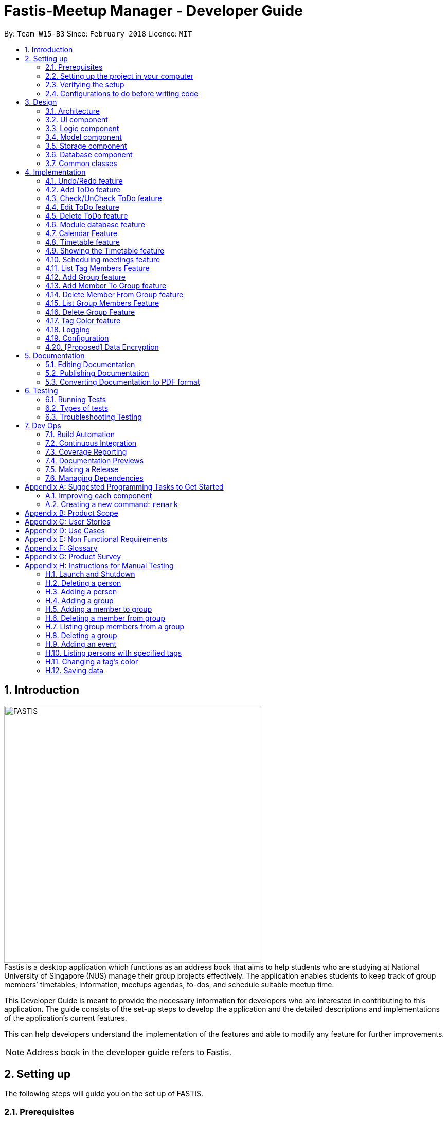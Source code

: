 = Fastis-Meetup Manager - Developer Guide
:toc:
:toc-title:
:toc-placement: preamble
:sectnums:
:imagesDir: images
:stylesDir: stylesheets
:xrefstyle: full
ifdef::env-github[]
:tip-caption: :bulb:
:note-caption: :information_source:
endif::[]
:repoURL: https://github.com/CS2103JAN2018-W15-B3/main

By: `Team W15-B3`      Since: `February 2018`      Licence: `MIT`

== Introduction
image:FASTIS.png[width="500"] +
Fastis is a desktop application which functions as an address book that aims to help students who are studying at National University of Singapore (NUS) manage their group projects effectively. The application enables students to keep track of group members’ timetables, information, meetups agendas, to-dos, and schedule suitable meetup time.

This Developer Guide is meant to provide the necessary information for developers who are interested in contributing to this application. The guide consists of the set-up steps to develop the application and the detailed descriptions and implementations of the application’s current features.

This can help developers understand the implementation of the features and able to modify any feature for further improvements.

[NOTE]
Address book in the developer guide refers to Fastis.

== Setting up
The following steps will guide you on the set up of FASTIS.

=== Prerequisites

The following programs have to be installed on the computer system.

. *JDK `1.8.0_60`* or later
+
[NOTE]
Having any Java 8 version is not enough. +
This app will not work with earlier versions of Java 8.
+

. *IntelliJ* IDE
+
[NOTE]
IntelliJ by default has Gradle and JavaFx plugins installed. +
Do not disable them. If you have disabled them, go to `File` > `Settings` > `Plugins` to re-enable them.


=== Setting up the project in your computer

. Fork this repo, and clone the fork to your computer
. Open IntelliJ (if you are not in the welcome screen, click `File` > `Close Project` to close the existing project dialog first)
. Set up the correct JDK version for Gradle
.. Click `Configure` > `Project Defaults` > `Project Structure`
.. Click `New...` and find the directory of the JDK
. Click `Import Project`
. Locate the `build.gradle` file and select it. Click `OK`
. Click `Open as Project`
. Click `OK` to accept the default settings
. Open a console and run the command `gradlew processResources` (Mac/Linux: `./gradlew processResources`). It should finish with the `BUILD SUCCESSFUL` message. +
This will generate all resources required by the application and tests.

=== Verifying the setup

. Run the `seedu.address.MainApp` and try a few commands
. <<Testing,Run the tests>> to ensure they all pass.

=== Configurations to do before writing code

==== Configuring the coding style

This project follows https://github.com/oss-generic/process/blob/master/docs/CodingStandards.adoc[oss-generic coding standards]. IntelliJ's default style is mostly compliant with ours but it uses a different import order from ours. To rectify,

. Go to `File` > `Settings...` (Windows/Linux), or `IntelliJ IDEA` > `Preferences...` (macOS)
. Select `Editor` > `Code Style` > `Java`
. Click on the `Imports` tab to set the order

* For `Class count to use import with '\*'` and `Names count to use static import with '*'`: Set to `999` to prevent IntelliJ from contracting the import statements
* For `Import Layout`: The order is `import static all other imports`, `import java.\*`, `import javax.*`, `import org.\*`, `import com.*`, `import all other imports`. Add a `<blank line>` between each `import`

Optionally, you can follow the <<UsingCheckstyle#, UsingCheckstyle.adoc>> document to configure Intellij to check style-compliance as you write code.

==== Updating documentation to match your fork

After forking the repo, links in the documentation will still point to the `CS2103JAN2018-W15-B3/main` repo. If you plan to develop this as a separate product (i.e. instead of contributing to the `CS2103JAN2018-W15-B3/main`) , you should replace the URL in the variable `repoURL` in `DeveloperGuide.adoc` and `UserGuide.adoc` with the URL of your fork.

==== Setting up CI

Set up Travis to perform Continuous Integration (CI) for your fork. See <<UsingTravis#, UsingTravis.adoc>> to learn how to set it up.

After setting up Travis, you can optionally set up coverage reporting for your team fork (see <<UsingCoveralls#, UsingCoveralls.adoc>>).

[NOTE]
Coverage reporting could be useful for a team repository that hosts the final version but it is not that useful for your personal fork.

Optionally, you can set up AppVeyor as a second CI (see <<UsingAppVeyor#, UsingAppVeyor.adoc>>).

[NOTE]
Having both Travis and AppVeyor ensures your App works on both Unix-based platforms and Windows-based platforms (Travis is Unix-based and AppVeyor is Windows-based)

==== Getting started with coding

When you are ready to start coding,

1. Get some sense of the overall design by reading <<Design-Architecture>>.
2. Take a look at <<GetStartedProgramming>>.

== Design

[[Design-Architecture]]
=== Architecture

.Architecture Diagram.
image::Architecture.png[width="600"]

The *_Architecture Diagram_* given above explains the high-level design of the App. Given below is a quick overview of each component.

[TIP]
The `.pptx` files used to create diagrams in this document can be found in the link:{repoURL}/docs/diagrams/[diagrams] folder. To update a diagram, modify the diagram in the pptx file, select the objects of the diagram, and choose `Save as picture`.

`Main` has only one class called link:{repoURL}/src/main/java/seedu/address/MainApp.java[`MainApp`]. It is responsible for,

* Initializing the components in the correct sequence, and connects them up with each other during application launch.
* Shutting down the components and invokes cleanup method where necessary during shut down.

<<Design-Commons,*`Commons`*>> represents a collection of classes used by multiple other components. Two of those classes play important roles at the architecture level.

* `EventsCenter` : This class (written using https://github.com/google/guava/wiki/EventBusExplained[Google's Event Bus library]) is used by components to communicate with other components using events (i.e. a form of _Event Driven_ design)
* `LogsCenter` : This class is used by many classes to write log messages to the App's log file.

<<Design-Database,*`Database`*>> handles the downloading of module information via the https://github.com/nusmodifications/nusmods/tree/master/api/data[NUSmods API], as well as holding and retrieving the information. Because it is only accessed and never changed, the database component resides on its own outside of the `Model` component.

The rest of the App consists of these components:

* <<Design-Ui,*`UI`*>>: The UI of the App.
* <<Design-Logic,*`Logic`*>>: The command executor.
* <<Design-Model,*`Model`*>>: The holder of the data of the App in-memory.
* <<Design-Storage,*`Storage`*>>: The location on the hard disk where date is read from and written to.

Each of the four components

* Defines its _API_ in an `interface` with the same name as the Component.
* Exposes its functionality using a `{Component Name}Manager` class.

For example, the `Logic` component (see the class diagram given below) defines it's API in the `Logic.java` interface and exposes its functionality using the `LogicManager.java` class.

.Class Diagram of the Logic Component.
image::LogicClassDiagram.png[width="800"]

[discrete]
==== Events-Driven nature of the design

The _Sequence Diagram_ below shows how the components interact for the scenario where the user issues the command `delete 1`.

.Component interactions for `delete 1` command (part 1).
image::SDforDeletePerson.png[width="800"]

[NOTE]
Note how the `Model` simply raises a `AddressBookChangedEvent` when the Address Book data are changed, instead of asking the `Storage` to save the updates to the hard disk.

The diagram below shows how the `EventsCenter` reacts to that event, which eventually results in the updates being saved to the hard disk and the status bar of the UI being updated to reflect the 'Last Updated' time.

.Component interactions for `delete 1` command (part 2).
image::SDforDeletePersonEventHandling.png[width="800"]

[NOTE]
Note how the event is propagated through the `EventsCenter` to the `Storage` and `UI` without `Model` having to be coupled to either of them. This is an example of how this Event Driven approach helps us reduce direct coupling between components.

The sections below give more details of each component.

[[Design-Ui]]
=== UI component

.Structure of the UI Component.
image::UiClassDiagramV1.5.png[width="800"]

*API* : link:{repoURL}/src/main/java/seedu/address/ui/Ui.java[`Ui.java`]

The UI consists of a `MainWindow` that is made up of parts: `CommandBox`, `ResultDisplay`, `PersonListPanel`, `ToDoListPanel`, `GroupListPanel`, `Calendar`, `TimeTable`, `StatusBarFooter`. All these, including the `MainWindow` and excluding  `ProgessIndicatorProperty`, inherit from the abstract `UiPart` class. +

The `UI` component uses JavaFx UI framework. The layout of these UI parts are defined in matching `.fxml` files that are in the `src/main/resources/view` folder. For example, the layout of the link:{repoURL}/src/main/java/seedu/address/ui/MainWindow.java[`MainWindow`] is specified in link:{repoURL}/src/main/resources/view/MainWindow.fxml[`MainWindow.fxml`]

The `UI` component,

* Executes user commands using the `Logic` component.
* Binds itself to some data in the `Model` so that the UI can auto-update when data in the `Model` change.
* Responds to events raised from various parts of the App and updates the UI accordingly.

[[Design-Logic]]
=== Logic component

[[fig-LogicClassDiagram]]
.Structure of the Logic Component.
image::LogicClassDiagram.png[width="800"]

.Structure of Commands in the Logic Component. This diagram shows finer details concerning `XYZCommand` and `Command` in <<fig-LogicClassDiagram>>.
image::LogicCommandClassDiagram.png[width="800"]

*API* :
link:{repoURL}/src/main/java/seedu/address/logic/Logic.java[`Logic.java`]

.  The `Logic` uses the `AddressBookParser` class to parse the user command.
.  This results in a `Command` object which is executed by the `LogicManager`.
.  The command execution can affect the `Model` (e.g. adding a person) and/or raise events.
.  The result of the command execution is encapsulated as a `CommandResult` object which is passed back to the `Ui`.

Given below is the Sequence Diagram for interactions within the `Logic` component for the `execute("delete 1")` API call.

.Interactions Inside the Logic Component for the `delete 1` Command.
image::DeletePersonSdForLogic.png[width="800"]

[[Design-Model]]
=== Model component

.Structure of the Model Component.
image::ModelClassDiagram.png[width="800"]

*API* : link:{repoURL}/src/main/java/seedu/address/model/Model.java[`Model.java`]

The `Model`component,

* stores a `UserPref` object that represents the user's preferences.
* stores the Address Book data.
* exposes an unmodifiable `ObservableList<Person>` that can be 'observed' e.g. the UI can be bound to this list so that the UI automatically updates when the data in the list change.
* does not depend on any of the other three components.

[[Design-Storage]]
=== Storage component

.Structure of the Storage Component.
image::StorageClassDiagram.png[width="800"]

*API* : link:{repoURL}/src/main/java/seedu/address/storage/Storage.java[`Storage.java`]

The `Storage` component,

* can save `UserPref` objects in json format and read it back.
* can save the Address Book data in xml format and read it back.

//tag::Database[]
[[Design-Database]]
=== Database component

.Structure of the Database Component.
image::DatabaseClassDiagram.png[width="800"]

The `Database` component:

* downloads module information from the `NUSmods API`.
* retrieves modules given a NUSmods timetable link.

[NOTE]
NUSmods timetable links are the sharable short URL from a NUSmods page.
E.g. http://modsn.us/MYwiD

//end::Database[]

[[Design-Commons]]
=== Common classes

Classes used by multiple components are in the `seedu.addressbook.commons` package.

== Implementation

This section describes some noteworthy details on how certain features are implemented.

// tag::undoredo[]
=== Undo/Redo feature
==== Current implementation

The undo/redo mechanism is facilitated by an `UndoRedoStack`, which resides inside `LogicManager`. It supports undoing and redoing of commands that modifies the state of the address book (e.g. `add`, `edit`). Such commands will inherit from `UndoableCommand`.

`UndoRedoStack` only deals with `UndoableCommands`. Commands that cannot be undone will inherit from `Command` instead. The following diagram shows the inheritance diagram for commands:

.Execution of delete command.
image::LogicCommandClassDiagram.png[width="800"]

As you can see from the diagram, `UndoableCommand` adds an extra layer between the abstract `Command` class and concrete commands that can be undone, such as the `DeleteCommand`. Note that extra tasks need to be done when executing a command in an _undoable_ way, such as saving the state of the address book before execution. `UndoableCommand` contains the high-level algorithm for those extra tasks while the child classes implements the details of how to execute the specific command. Note that this technique of putting the high-level algorithm in the parent class and lower-level steps of the algorithm in child classes is also known as the https://www.tutorialspoint.com/design_pattern/template_pattern.htm[template pattern].

Commands that are not undoable are implemented this way:
[source,java]
----
public class ListCommand extends Command {
    @Override
    public CommandResult execute() {
        // ... list logic ...
    }
}
----

With the extra layer, the commands that are undoable are implemented this way:
[source,java]
----
public abstract class UndoableCommand extends Command {
    @Override
    public CommandResult execute() {
        // ... undo logic ...

        executeUndoableCommand();
    }
}

public class DeleteCommand extends UndoableCommand {
    @Override
    public CommandResult executeUndoableCommand() {
        // ... delete logic ...
    }
}
----

Suppose that the user has just launched the application. The `UndoRedoStack` will be empty at the beginning.

The user executes a new `UndoableCommand`, `delete 5`, to delete the 5th person in the address book. The current state of the address book is saved before the `delete 5` command executes. The `delete 5` command will then be pushed onto the `undoStack` (the current state is saved together with the command).

.Push of delete command into undoStack.
image::UndoRedoStartingStackDiagram.png[width="800"]

As the user continues to use the program, more commands are added into the `undoStack`. For example, the user may execute `add n/David ...` to add a new person.

.Execution of Adding David.
image::UndoRedoNewCommand1StackDiagram.png[width="800"]

[NOTE]
If a command fails its execution, it will not be pushed to the `UndoRedoStack` at all.

The user now decides that adding the person was a mistake, and decides to undo that action using `undo`.

We will pop the most recent command out of the `undoStack` and push it back to the `redoStack`. We will restore the address book to the state before the `add` command executed.

.State before the add command restored.
image::UndoRedoExecuteUndoStackDiagram.png[width="800"]

[NOTE]
If the `undoStack` is empty, then there are no other commands left to be undone, and an `Exception` will be thrown when popping the `undoStack`.

The following sequence diagram shows how the undo operation works:

.Sequence diagram for Undo/Redo.
image::UndoRedoSequenceDiagram.png[width="800"]

The redo does the exact opposite (pops from `redoStack`, push to `undoStack`, and restores the address book to the state after the command is executed).

[NOTE]
If the `redoStack` is empty, then there are no other commands left to be redone, and an `Exception` will be thrown when popping the `redoStack`.

The user now decides to execute a new command, `clear`. As before, `clear` will be pushed into the `undoStack`. This time the `redoStack` is no longer empty. It will be purged as it no longer make sense to redo the `add n/David` command (this is the behavior that most modern desktop applications follow).

.Execution of clear command.
image::UndoRedoNewCommand2StackDiagram.png[width="800"]

Commands that are not undoable are not added into the `undoStack`. For example, `list`, which inherits from `Command` rather than `UndoableCommand`, will not be added after execution:

.Execution of list command, which will not be added to undoStack after execution.
image::UndoRedoNewCommand3StackDiagram.png[width="800"]

The following activity diagram summarize what happens inside the `UndoRedoStack` when a user executes a new command:

.Activity diagram of undo/redo.
image::UndoRedoActivityDiagram.png[width="650"]

==== Design Considerations

===== Aspect: Implementation of `UndoableCommand`

* **Alternative 1 (current choice):** Add a new abstract method `executeUndoableCommand()`
** Pros: We will not lose any undone/redone functionality as it is now part of the default behaviour. Classes that deal with `Command` do not have to know that `executeUndoableCommand()` exist.
** Cons: Hard for new developers to understand the template pattern.
* **Alternative 2:** Just override `execute()`
** Pros: Does not involve the template pattern, easier for new developers to understand.
** Cons: Classes that inherit from `UndoableCommand` must remember to call `super.execute()`, or lose the ability to undo/redo.

===== Aspect: How undo & redo executes

* **Alternative 1 (current choice):** Saves the entire address book.
** Pros: Easy to implement.
** Cons: May have performance issues in terms of memory usage.
* **Alternative 2:** Individual command knows how to undo/redo by itself.
** Pros: Will use less memory (e.g. for `delete`, just save the person being deleted).
** Cons: We must ensure that the implementation of each individual command are correct.


===== Aspect: Type of commands that can be undone/redone

* **Alternative 1 (current choice):** Only include commands that modifies the address book (`add`, `clear`, `edit`).
** Pros: We only revert changes that are hard to change back (the view can easily be re-modified as no data are * lost).
** Cons: User might think that undo also applies when the list is modified (undoing filtering for example), * only to realize that it does not do that, after executing `undo`.
* **Alternative 2:** Include all commands.
** Pros: Might be more intuitive for the user.
** Cons: User have no way of skipping such commands if he or she just want to reset the state of the address * book and not the view.
**Additional Info:** See our discussion  https://github.com/se-edu/addressbook-level4/issues/390#issuecomment-298936672[here].


===== Aspect: Data structure to support the undo/redo commands

* **Alternative 1 (current choice):** Use separate stack for undo and redo
** Pros: Easy to understand for new Computer Science student undergraduates to understand, who are likely to be * the new incoming developers of our project.
** Cons: Logic is duplicated twice. For example, when a new command is executed, we must remember to update * both `HistoryManager` and `UndoRedoStack`.
* **Alternative 2:** Use `HistoryManager` for undo/redo
** Pros: We do not need to maintain a separate stack, and just reuse what is already in the codebase.
** Cons: Requires dealing with commands that have already been undone: We must remember to skip these commands. Violates Single Responsibility Principle and Separation of Concerns as `HistoryManager` now needs to do two * different things.
// end::undoredo[]

// tag::addToDo[]
=== Add ToDo feature
==== Current implementation

The add to-dos mechanism is facilitated by `AddToDoCommand`, which resides inside `Logic` component. It supports adding ToDo objects to the address book. AddToDoCommand inherits from `UndoableCommand`.

Hence, AddToDoCommand can be undone using `UndoRedoStack`.
With the extra layer, the AddToDoCommand that is undoable is implemented this way:
[source,java]
----
public abstract class UndoableCommand extends Command {
    @Override
    public CommandResult execute() {
        // ... undo logic ...

        executeUndoableCommand();
    }
}

public class AddToDoCommand extends UndoableCommand {
    @Override
    public CommandResult executeUndoableCommand() {
        // ... add to-do logic ...
    }
}
----

The to-dos in the to-do list are facilitated by `ToDo` class. Each `ToDo` object have a `Content` object and a `Status` object, representing the content and status of the to-do.
Address book stores all to-dos in `UniqueToDoList`.
`ToDo`,`Content` and `UniqueToDoList` class reside inside `AddressBook`. The following is the class diagram showing the relationship between `ToDo`,`Content`, `Status`, `UniqueToDoList` and `AddressBook`:

image::AddressBookUniqueToDoListToDoClassDiagram.png[width="800"]

On a smaller scale, the following is a class diagram showing the relationship between `ToDo`,`Content` and `Status`:

image::ToDoStatusContentClassDiagram.png[width="800"]

Suppose that the user has just launched the application. The `UniqueToDoList` in the address book will be empty if no to-dos have been added previously.

The user executes a new `AddToDoCommand` with `Content`, to add a new to-do to the address book.
The `Status` of the to-do is "undone" by default.
The new to-do with content and status is added to the `UniqueToDoList` and the current state of the address book is saved.
The following sequence diagram shows how the addToDo operation works:

image::AddToDoSequenceDiagram.png[width="800"]

==== Design Considerations

===== Aspect: Implementation of `AddToDoCommand`

* **Alternative 1 (current choice):** Restrict the constructor of ToDo to be ToDo(Content content, Status status)`
** Pros: ToDo class can be easier to maintain and debug.
** Cons: Extensive refactor of existing tests is requirred.
// end::addToDo[]

// tag::checkToDo[]
=== Check/UnCheck ToDo feature
==== Current implementation

The check/uncheck to-dos mechanism is facilitated by `CheckToDoCommand` and `UnCheckToDoCommand`, which resides inside `Logic` component. It supports modifying Status objects within ToDo objects. CheckToDoCommand and UnCheckToDoCommand inherit from `UndoableCommand`.

Hence, CheckToDoCommand and UnCheckToDoCommand can be undone using `UndoRedoStack`.

Similar to `Content` object, each `ToDo` object have a `Status` object, representing the status of the to-do.
The status of a to-do can be either `done` or `undone`.

When user check/uncheck an existing to-do of specific `Index`, a new `ToDo` is created, with the existing `ToDo`'s `Content` and appropriate new `Status`.

The existing to-do is replaced by the new to-do in the `UniqueToDoList` and the current state of the address book is saved.
The following sequence diagram shows how the checkToDo operation works:

image::CheckToDoSequenceDiagram.png[width="800"]

The following sequence diagram shows how the unCheckToDo operation works:

image::UnCheckToDoSequenceDiagram.png[width="800"]

==== Design Considerations

===== Aspect: Implementation of `CheckToDoCommand` and `UnCheckToDoCommand`

* **Alternative 1 (current choice):** Add a new method `setStatus(Status newStatus)` in `ToDo`
** Pros: We do not need to create a new `ToDo` object to replace the existing to-do.
** Cons: The implementation does not follow the Single Responsibility Principle.

// end::checkToDo[]

// tag::editToDo[]
=== Edit ToDo feature
==== Current implementation

The edit to-dos mechanism is facilitated by `EditToDoCommand`, which resides inside `Logic` component. It supports modifying Content objects within ToDo objects. EditToDoCommand inherit from `UndoableCommand`.

Hence, EditToDoCommand can be undone using `UndoRedoStack`.

When user edit an existing to-do of specific `Index`, a new `ToDo` is created, with the new `Content` and a new `Status` of "undone" value.

The existing to-do is replaced by the new to-do in the `UniqueToDoList` and the current state of the address book is saved.
The following sequence diagram shows how the editToDo operation works:

image::EditToDoSequenceDiagram.png[width="800"]

==== Design Considerations

===== Aspect: Implementation of `EditToDoCommand`

* **Alternative 1 (current choice):** Add a new method `setContentAndStatus(Content content, Status newStatus)` in `ToDo`
** Pros: We do not need to create a new `ToDo` object to replace the existing to-do.
** Cons: The implementation does not follow the Single Responsibility Principle.

// end::editToDo[]

// tag::deleteToDo[]
=== Delete ToDo feature
==== Current implementation

The delete to-dos mechanism is facilitated by `DeleteToDoCommand`, which resides inside `Logic` component. It supports deleting ToDo objects. DeleteToDoCommand inherit from `UndoableCommand`.

Hence, DeleteToDoCommand can be undone using `UndoRedoStack`.

When user delete an existing to-do of specific `Index`, the `UniqueToDoList` within `AddressBook` is updated and stored in the `StorageManager`.

The following sequence diagram shows how the deleteToDo operation works:

image::DeleteToDoSequenceDiagram.png[width="800"]

// end::deleteToDo[]

//tag::ModuleDatabase[]
=== Module database feature
==== Current implementation

The database feature enables Fastis to store and quickly find lesson schedules. Fastis uses the available `NUSmods API` to retrieve module information from the API server.

The sequence diagram for the instantiation of DatabaseManager is shown below.

image::DatabaseComponentSequenceDiagram.png[width="800"]

On startup, the network component makes a connection to the API server and checks the `lastmodified` field of the `JSON` file on the server. If the `lastmodified` date is more recent that the `JSON` file held in storage, the network component will download and overwrite the existing file on disk.

The `Storage` component then converts the JSON file into a hashMap of modules to be held in the `Database` component.

==== Design Considerations

===== Aspect: Storage of Module information

* **Alternative 1 (current choice):** Store a complete dataset of all modules
** Pros: Storing a complete database allows Fastis to access information when used offline.
** Cons: Storing a complete database requires more memory space.
* **Alternative 2:** Store nothing, retrieve only module information of single module each time.
** Pros: Not storing anything means no storage space is needed.
** Cons: Not storing anything requires Fastis to constantly download information from the web, making the app reliant on good internet connection.

// end::ModuleDatabase[]

//tag::Calendar[]
=== Calendar Feature
Fastis uses a stand-alone `Calendar` class, adapted from https://github.com/SirGoose3432/javafx-calendar[javafx-calendar] by SirGoose3432.
It is used to view the user's upcoming events, e.g. interviews, meetings, etc.

==== Current implementation

The calendar feature is facilitated by `Calendar` and `CalendarDate` classes,
both of which reside inside `Ui` component. Their sole purpose is to draw out the calendar
in the application when given a list of `Event` objects.

The calendar is drawn/redrawn whenever a `CalendarChangedEvent` is raised.
The flow of operation thereafter is shown the sequence diagram below.

image::CalendarSequenceDiagram.png[width="800"]

`Calendar` utilizes the `Event` class to determine which slots in the schedule are occupied.
Hence, a list of events is passed to every calendar upon construction and saved as a private variable.

The details of these event, e.g. time, location, are saved locally in `.xml` file format.
It is also retrieved upon start up by the `Storage` component and saved within the `Model` for the whole process.

The implementation of `Calendar` is as follows:

[source,java]
----
public Calendar(ObservableList<Event> eventList) {
    super(FXML);
    // ... Assigning class fields ...
    initCalendar();
    registerAsAnEventHandler(this);
}

private void initCalendar() {
    // ... Create the calendar 7x6 GridPane ...
    // ... Construct 42 CalendarDate objects ...
    fillCalendar(currentYearMonth);
    showEvents();
    // ... show CalendarView ...
}

private void fillCalendar(YearMonth yearMonth) {
    // ... Fill the calendar with the correct dates according to yearMonth ...
}

private void showEvents() {
    // ... Show all events that are in the current yearMonth in the eventList ...
}
----

The current time is retrieved upon startup, and the calendar base on that point in time to display the appropriate time frame.

==== Design Considerations
[[calendarImplementation]]
===== Aspect: Implementation of the `Calendar`

* **Alternative 1 (current choice):** Implement a stand-alone `Calendar` class
** Pros:
*** Easy to manipulate data.
*** Easy to customize appearance.
** Cons:
*** Likely not optimized implementation.
*** Might not be aesthetically pleasing.
* **Alternative 2:** Import external libraries/API
** Choices:
*** https://developers.google.com/calendar/[Google Calendar API]
*** https://github.com/dlemmermann/CalendarFX[CalendarFX]
** Pros:
*** Likely optimized algorithms.
*** Aesthetically pleasing.
** Cons:
*** Restricted to what the libraries/API offer.
*** Need a firm understanding of the whole API to implement well.

===== Aspect: Storing of the `eventList`
* **Alternative 1 (current choice):** Stores the `eventList` within the `Calendar` object.
** Pros: Easy to show events and their details, even after the constructor returns.
** Cons: Takes up some redundant memory if there are no commands for showing these events.
* **Alternative 2:** Only passes the `eventList` as a parameter to the constructor and not storing it as a field within the `Calendar` object.
** Pros: Codes are less cluttered and less memory is used.
** Cons: Hard to show events and their details outside of the constructor.
// end::Calendar[]

//tag::Timetable[]
[[Timetable]]
=== Timetable feature
Fastis uses a stand-alone `Timetable` class, based largely on the `Calendar` class. It is used to view the user's own NUSMods timetable as well as that of other people in his address book.

==== Current implementation

The timetable is the weekly equivalent to the monthly Calendar.
This feature is similarly facilitated by the analogous `Timetable` and `TimetableSlot` classes,
both of which reside inside `Ui` component. Their sole purpose is to draw out the timetable
in the application when given a list of `WeeklyEvent` objects.

The calendar is drawn/redrawn whenever a `TimetableChangedEvent` is raised.
This is done either by a precedent `PersonPanelSelectionChangedEvent` or a `ScheduleGroupCommand`.
The flow of operation thereafter is shown the sequence diagram below.

image::TimetableSequenceDiagram.png[width="800"]

The implementation of `Timetable` is as follows:

[source,java]
----
public Timetable(ObservableList<WeeklyEvent> eventList) {
    super(FXML);
    // ... Assigning class fields ...
    initTimetable();
    registerAsAnEventHandler(this);
}

private void initTimetable() {
    // ... Create the calendar 6x11 GridPane ...
    // ... Construct 66 TimetableSlot objects ...
    clearTimetable();
    showSlots();
    // ... show TimetableView ...
}

private void clearTimetable() {
    // ... Draw all slots as blank ...
    // ... Draw the timeline on the left ...
}

private void showSlots() {
    // ... Show all slots that are in the in the eventList ...
    // ... Make sure no 2 modules with different name would have the same color ...
}
----

==== Design Considerations

===== Aspect: Implementation of the `Timetable` and Storing of the `eventList`
As the weekly equivalent of `Calendar`, `Timetable` has the same aspect to consider. See <<calendarImplementation, Implementation of the Calendar>>.

===== Aspect: Supporting modules on weekends and/or after 6pm
* **Alternative 1 (current choice):** Don't support showing those modules
** Pros: Make the GUI less cluttered and more readable
** Cons:
*** Cannot cater to users with those modules in their timetable
*** Cannot schedule meetings on the weekends
* **Alternative 2:** Support showing those modules
** Pros: Catering to users with those modules, and support scheduling for the weekends.
** Cons: As the GUI already have 2 other main components which are the PersonListPanel and TodoListPanel, adding more columns to the Timetable makes it looks cluttered.
// end::Timetable[]

//tag::showingTimetable[]
[[showingTimetable]]
=== Showing the Timetable feature
==== Current implementation
When a person is selected, either by the `select` command or by mouse click via the GUI, a `PersonPanelSelectionChangedEvent` is raised. The flow of operation thereafter is shown the sequence diagram below.

image::nusModsSequenceDiagram.png[width="800"]

Upon receiving the event, the `UI` component takes the `Person` within the `PersonPanelSelectionChangedEvent` and calls the `parseEvents()` method of `DataBaseManager`, passing the `TimetableLink` of the `Person` as an argument.

The result of the `parseEvents()` is an `ArrayList` of `WeeklyEvents`. This result is used to form a `TimeTableChangedEvent`, which ultimately tells the `UI` component to display the result.

The implementation of `parseEvents()` is as follows:

[source,java]
----
public static ArrayList<WeeklyEvent> parseEvents(TimeTableLink link) {
        ArrayList<WeeklyEvent> eventList = new ArrayList<>();

        if (!isCurrentSem(link)) {
           // ... display and log warning messages ...
        }

        String query = getQuery(link);

       // ... parse query into WeeklyEvents ...

        return eventList;
    }
----

The `parseEvents()` method firsts checks if the `TimetableLink` points to a schedule that is in the same semester as Fatis' database. It then calls the `getQuery` helper method, which a `URLconnection` to the shortened URL in `TimetableLink` and returns the `query` part of the full-length URL.

The method then takes the `query` and parses them into modules and lessons, which are used to form `WeeklyEvents`.

==== Design Considerations

===== Aspect: Storage of a person's schedule

* **Alternative 1 (current choice):** Store only the link to a NUSmods page for each person
** Pros: Storing only the link requires very little space. The schedule of a person can easily be changed by editing the `TimetableLink`.
** Cons: Storing only the link requires Fastis to make a connection to the web each time a person is selected.
* **Alternative 2:** Store the schedule of each person in the `AddressBook`
** Pros: Storing every person's schedule will require much more space, and there will be a dilemma between whether to store it as `WeeklyEvent`, or `Module` and `schedule`
** Cons: Storing ever person's schedule requires Fastis to make a connection to the web only when a person is added or edited.

//end::showingTimetable[]

//tag::Scheduling[]
[[Scheduling]]
=== Scheduling meetings feature
Fastis supports showing all the common free time slots for all members in based on their timetable.

==== Current implementation
Fastis utilizes a few components to schedule the meetings, namely the `Group` class and `WeeklyEvent` class in `Model`, `Timetable` in `UI`, and `parseEvents()` in `Database`.
The command to show the scheduled meetings is `ScheduleGroupCommand`, which resides in `Logic` component.

When a `ScheduleGroupCommand` is executed, it first gets all group members from `Model`.
For each member, it parses the `TimetableLink` to get all of his/her modules, and add them to an `occupied` list.
From that list, the command generates all free time slots in another list called `free`, and post that event to be handled by the `UI` component later.

The flow of operation is shown the sequence diagram below.

image::ScheduleGroupSequenceDiagram.png[width="800"]

The implementation of `ScheduleGroupCommand` is as follows:

[source,java]
----
public ScheduleGroupCommand(Group group) {
    requireNonNull(group);
    // ... Assigning class fields ...
    EventsCenter.getInstance().registerHandler(this);
}

public CommandResult execute() throws CommandException {
    // ... Get the group's member from Model ...
    fillTimeSlots(group);
    generateFreeTimeSlots();
    // ... Post new TimetableChangedEvent ...
    // ... Return new CommandResult ...
}

private void fillTimeSlots(Group group) {
    for (Person member : group.getPersonList()) {
        // ... Parse the TimetableLink into moduleList
        // ... Add all modules in moduleList to occupied list
    }
}

private void generateFreeTimeSlots() {
    // ... Generate free time slots logic
}
----

==== Design Considerations

===== Aspect: Scheduling algorithm
* **Alternative 1 (current choice):** Show all free time slots
** Pros: Intuitive for users, and easy to read.
** Cons: Slow, as there are a few extra steps to process.
* **Alternative 2:** Show all occupied time slots
** Pros: Very fast.
** Cons:
*** Could become cluttered as there are normally more occupied slots than free slots.
*** Not intuitive for users.
// end::Scheduling[]

// tag::listTagMembers[]
=== List Tag Members Feature

Fastis lists all persons in Fastis that have tags similar to input.

==== Current implementation
Fastis uses `ListTagMembersCommand` ,which resides under `Logic` to facilitate the listing of members under the same
tag.

.Sequence diagram of list tag members command
image:listTagMemberSequenceDiagram.png[width="800"] +
When user types in command line `ListTagMembers` or `lTM` , Fastis will use the keyword provided to search for the
tag and list out all members under the same  tag.

==== Design Considerations
* **Alternative 1 (current choice):** Use a command to list out the members with same tag.
** Pros: It is easy to change the methods called by command.
** Cons: Unable to link to group class.
* **Alternative 2:** Add a new abstract method `ListTagMembersCommand()`.
** Pros: It is easy to follow the abstract method to implement essential methods in `ListTagMembersCommand()`.
** Cons: Hard for new developers to understand the template pattern.

// end::listTagMembers[]

// tag::addGroup[]
[[Group]]
=== Add Group feature

Fastis has a group feature that can:

* add a group with information that was stated by user input.
* delete a group with information that was stated  by user input.
* add a person into the group with information that was stated by user input.
* delete a person from the group with information that was stated by user input.
* list all the members in the group with information that was stated by user input.


==== Current implementation

The group mechanism is facilitated by `UniqueGroupList`, which resides inside `Model` component. Address book stores all groups in `UniqueGroupList`.
The groups in the group list are facilitated by `Group` class. Each `Group` object have a `Information` object, representing the information of the group.
`Group`,`Information` and `UniqueGroupList` class reside inside `Model` component. The following is the class diagram showing the relationship between `Group`, `Information` and `UniqueGroupList`:

.Group Class Diagram.
image:GroupClassDiagram.png[width ="800"]

The following diagram is a object diagram of Group Class.

.Object Diagram of `Group`.
image:GroupObjectDiagram.png[width="600"]

Suppose that the user has just launched the application . The `UniqueGroupList` in the address book will include few groups that are declared in SampleDataUtil.

A Group consists of the following:

* Information: Represents the information of the group.
* PersonList: Represents the list of persons in a group.

The add group feature adds a group with information named by user in input into Fastis.


The add group mechanism is facilitated by `AddGroupCommand`, which resides inside `Logic` component. It supports adding `Group` object to the address book. `AddGroupCommand` inherits from `UndoableCommand`.

Hence, `AddGroupCommand` can be undone using `UndoRedoStack`.
With the extra layer, the `AddGroupCommand` that is undoable is implemented this way:
[source,java]
----
public abstract class UndoableCommand extends Command {
    @Override
    public CommandResult execute() {
        // ... undo logic ...

        executeUndoableCommand();
    }
}

public class AddGroupCommand extends UndoableCommand {
    @Override
    public CommandResult executeUndoableCommand() {
        // ... AddGroup logic ...
    }
}
----

The following diagram shows the interaction of `AddGroup` Command class.
.Class Diagram of add group Command.
image:AddGroupCommandClassDiagram.png[width:"600"]

The user executes a new `AddGroupCommand` with `Information`, to add a new group to the address book.
The new group is added to the `UniqueGroupList` and the current state of the address book is saved.

The `AddGroupCommand` is facilitated by `AddGroupCommandParser` to parse `AddGroupCommand`.
The following diagram shows the flow of parsing of `AddGroupCommand` object.

.Sequence Diagram for AddGroupParser.
image:AddGroupParserSequenceDiagram.png[width="800"]

The following sequence diagram shows how the add group operation works:

.AddGroup Sequence Diagram.
image:AddGroupSequenceDiagram.png[width="800"]

==== Design Considerations

====== Aspect: Implementation of `AddGroupCommand`
* **Alternative 1 (current choice):** Add a new command method `AddGroupCommand()`
** Pros: It is easy for developers to modify method to suit what they want
* **Alternative 2:** Add a new abstract method `executeAddGroupCommand()`
** Pros: It is not able to lose any addGroup functionality as it is now part of the default behaviour. Classes that deal with `AddGroupCommand` do not have to know that `executeAddGroupCommand()` exist.
** Cons: It is hard for new developers to understand the template pattern.

=== Add Member To Group feature

Fastis adds a person from the existing contact list to an existing group.

==== Current implementation

The add member to group mechanism is facilitated by `AddMemberToGroupCommand`, which resides inside `Logic` component.
It supports adding a member to `Group` objects to the address book. `AddMemberToGroupCommand` inherits from `UndoableCommand`.

Hence, AddMemberToGroupCommand can be undone using `UndoRedoStack`.
With the extra layer, the AddGroupCommand that is undoable is implemented this way:
[source,java]
----
public abstract class UndoableCommand extends Command {
    @Override
    public CommandResult execute() {
        // ... undo logic ...

        executeUndoableCommand();
    }
}

public class AddMemberToGroupCommand extends UndoableCommand {
    @Override
    public CommandResult executeUndoableCommand() {
        // ... AddMemberToGroup logic ...
    }
}
----

The list of members in the group list are facilitated by `Group` class. Each `Group` object have a `UniquePersonList` object, representing the list of persons in the group.
Address book stores all members added to the group using XmlAdaptedPersons as person object storage as shown in  the following sequence diagram where  the storage saves to file in XmlAdaptedGroups.
Fastis will then handle `addressBookChangedEvent` and update command result.

The following diagram shows the interaction of `AddMemberToGroup` Command class.
.Class Diagram of AddMemberToGroup Command.
image:aGMCommandClassDiagram.png[width:"600"]

The `AddMemberToGroupCommand` is facilitated by `AddMemberToGroupCommandParser` to parse `AddMemberToGroupCommand`.
The following diagram shows the flow of parsing of `AddMemberToGroupCommand` object.

.Sequence diagram for AddMemberToGroupCommandParser.
image:aGMParserSequenceDiagram.png[width="800"]

The following sequence diagram shows how the addMembersToGroup operates.

.AddMemberToGroup sequence diagram.
image:aGMSequenceDiagram.png[width="800"]

==== Design Considerations

====== Aspect: Implementation of `AddMemberToGroupCommand`
* **Alternative 1 (current choice):** Add a new command method `AddMemberToGroupCommand()`.
** Pros: It is easy for developers to modify method to suit what they want.
** Cons: There are  more commands required to be remembered.
* **Alternative 2 :** Add a new interface `EditGroupMemberCommand()` to handle adding members to group.
** Pros: It is not required to create a new command.
** Cons: It is less flexible.

=== Delete Member From Group feature

Fastis deletes a person from the existing contact list to an existing group.

==== Current implementation

The delete member from groups mechanism is facilitated by `DeleteMemberFromGroupCommand`, which resides inside `Logic` component.
It supports deleting a member to Group objects to the address book. `DeleteMemberFromGroupCommand` from `UndoableCommand`.

Hence, DeleteMemberFromGroupCommand can be undone using `UndoRedoStack`.
With the extra layer, the AddGroupCommand that is undoable is implemented this way:
[source,java]
----
public abstract class UndoableCommand extends Command {
    @Override
    public CommandResult execute() {
        // ... undo logic ...

        executeUndoableCommand();
    }
}

public class DeleteMemberFromGroupCommand extends UndoableCommand {
    @Override
    public CommandResult executeUndoableCommand() {
        // ... DeleteMemberFromGroup logic ...
    }
}
----

The list of members in the group list are facilitated by `Group` class. Each `Group` object have a `UniquePersonList` object, representing the list of persons in the group.
Address book stores all members added to the group using XmlAdaptedPersons as person object storage.
The `DeleteMemberFromGroupCommand` will retrieve the input, which is the index of the person of the last updated person list, and deletes that person from the list if the person exists in the `UniquePersonList` in the specified group.
Fastis will then handle `addressBookChangedEvent` and update command result.

The following diagram shows the interaction of `DeleteMemberFromGroup` Command class.
.Class Diagram of `DeleteMemberFromGroup` Command.
image:dGMCommandClassDiagram.png[width:"600"]

The `DeleteMemberFromGroupCommand` is facilitated by `DeleteMemberFromGroupCommandParser` to parse `DeleteMemberFromGroupCommand`.
The following diagram shows the flow of parsing of `DeleteMemberFromGroupCommand` object.

.Sequence diagram for DeleteMemberFromGroupCommandParser.
image:dGMParserSequenceDiagram.png[width="800"]

The following sequence diagram shows how the deleteMembersFromGroup operates.

.Sequence diagram for DeleteMemberFromGroupCommand.
image:dGMSequenceDiagram.png[width="800"]

==== Design Considerations

====== Aspect: Implementation of `DeleteMemberToGroupCommand`
* **Alternative 1 (current choice):** Add a new command method `DeleteMemberFromGroupCommand()`
** Pros: It is easy for developers to modify method to suit what they want.
** Cons: There are more commands that are required to be remembered by users and developers.
* **Alternative 2 :** Add a new interface `EditGroupMemberCommand()`.
** Pros: It is not required to create a new command.
** Cons: It is less flexible.

=== List Group Members Feature

Fastis lists all persons under the group keyed by user.

==== Current implementation

Fastis uses `ListGroupMembersCommand` ,which resides under `Logic` to facilitate the listing of members under the same
group.

When user types in command line lListGroupMembers` or `lGM` , Fastis will use the keyword provided to search for the
group and list out all members under the specified group in the `PersonListPanel`.

The `ListGroupMembersCommand` is facilitated by `ListGroupMembersCommandParser` to parse `ListGroupMembersCommand`.
The following diagram shows the flow of parsing of `ListGroupMembersCommand` object.

.Sequence diagram for ListGroupMemberCommandParser.
image:ParserlGMSequenceDiagram.png[width="800"]

The following sequence diagram shows how `ListGroupMembersCommand` operates.

.Sequence diagram for ListGroupMembers.
image:lGMSequenceDiagram.png[width="800"]


==== Design Considerations

====== Aspect: Implementation of `ListGroupMembersCommand`
* **Alternative 1 (current choice):** Use a command to list out the members with same group.
** Pros: Easy to change the methods called by command.
* **Alternative 2:** Add a new abstract method `ListGroupMembersCommand(`
** Pros: Edit `ListGroupMembersCommand()` easily to suit our needs
** Cons: Hard for new developers to understand the template pattern.

=== Delete Group Feature

Fastis deletes a group named by the user from input.

==== Current implementation

The delete groups mechanism is facilitated by `DeleteGroupCommand`, which resides inside `Logic` component. It supports deleting Group objects to the address book. DeleteGroupCommand inherits from `UndoableCommand`.

Hence, DeleteGroupCommand can be undone using `UndoRedoStack`.
With the extra layer, the DeleteGroupCommand that is undoable is implemented this way:
[source,java]
----
public abstract class UndoableCommand extends Command {
    @Override
    public CommandResult execute() {
        // ... undo logic ...

        executeUndoableCommand();
    }
}

public class DeleteGroupCommand extends UndoableCommand {
    @Override
    public CommandResult executeUndoableCommand() {
        // ... DeleteGroup logic ...
    }
}
----

The user executes a new `DeleteGroupCommand` with `Information`, to delete a existing group with the same information to the address book.
The group is deleted from the `UniqueGroupList` and the current state of the address book is saved.
Fastis will then handle `addressBookChangedEvent` and update command result.

The following diagram shows the interaction of `DeleteGroup` Command class.
.Class Diagram of `DeleteGroup` Command.
image:dGCommandClassDiagram.png[width:"600"]

The `DeleteGroupCommand` is facilitated by `DeleteGroupCommandParser` to parse `DeleteGroupCommand`.
The following diagram shows the flow of parsing of `DeleteGroupCommand` object.

.Sequence diagram for DeleteGroupCommandParser.
image:dGParserSequenceDiagram.png[width="800"]

The following sequence diagram shows how the deleteGroup operation works:

.Sequence diagram for DeleteGroupCommand.
image:dGSequenceDiagram.png[width="800"]

==== Design Considerations

===== Aspect: Implementation of `DeleteGroupCommand`
* **Alternative 1 (current choice):** Add a new command method `deleteGroupCommand()`
** Pros: It is easy for developers to modify method to suit what they want
* **Alternative 2:** Add a new abstract method `executeDeleteGroupCommand()`
** Pros: It is not able to lose any deleteGroup functionality as it is now part of the default behaviour. Classes that deal with `DeleteGroupCommand` do not have to know that `executeDeleteGroupCommand()` exist.
** Cons: It is hard for new developers to understand the template pattern.

// end::addGroup[]

// tag::ChangeTagColor[]
=== Tag Color feature
Fastis supports changing the color of the tags given to people in the address book. There are up to 17 colors to choose from.

==== Current implementation

Changing a tag's color is facilitated by `ChangeTagColorCommand`, which resides inside `Logic` component.
It supports modifying the `color` field within `Tag` objects.

The flow of operation is shown the sequence diagram below.

image::ChangeTagColorSequenceDiagram.png[width="800"]

`ChangeTagColorCommand` inherit from `UndoableCommand`, therefore it can be undone and redone using `UndoRedoStack`.

The implementation of `ScheduleGroupCommand` is as follows:
[source,java]
----
public abstract class UndoableCommand extends Command {
    @Override
    public CommandResult execute() {
        // ... undo logic ...

        executeUndoableCommand();
    }
}

public class ChangeTagColorCommand extends UndoableCommand {
    @Override
    protected void preprocessUndoableCommand() throws CommandException {
        // .. Get the tag's name and color from Model
    }

    @Override
    public CommandResult executeUndoableCommand() {
        // ... Update tag in Model ...
        // ... Update Person list in Model ...
        // ... Return new CommandResult ...
    }
}
----

==== Design Considerations

===== Aspect: Different tags with the same color

* **Alternative 1 (current choice):** Allow
** Pros:
*** Users have more freedom.
*** Code is shorter.
** Cons: Might result in aesthetically unpleasing GUI
* **Alternative 2:** Disallow
** Pros:
*** More intuitive.
*** Ensure aesthetic values for GUI.
** Cons: Code is longer.
// end::ChangeTagColor[]

=== Logging

We are using `java.util.logging` package for logging. The `LogsCenter` class is used to manage the logging levels and logging destinations.

* The logging level can be controlled using the `logLevel` setting in the configuration file (See <<Implementation-Configuration>>)
* The `Logger` for a class can be obtained using `LogsCenter.getLogger(Class)` which will log messages according to the specified logging level
* Currently log messages are output through: `Console` and to a `.log` file.

*Logging Levels*

* `SEVERE` : Critical problem detected which may possibly cause the termination of the application
* `WARNING` : Can continue, but with caution
* `INFO` : Information showing the noteworthy actions by the App
* `FINE` : Details that is not usually noteworthy but may be useful in debugging e.g. print the actual list instead of just its size

[[Implementation-Configuration]]
=== Configuration

Certain properties of the application can be controlled (e.g App name, logging level) through the configuration file (default: `config.json`).

// tag::dataencryption[]
=== [Proposed] Data Encryption

_{Explain here how the data encryption feature will be implemented}_

// end::dataencryption[]

== Documentation

We use asciidoc for writing documentation.

[NOTE]
We chose asciidoc over Markdown because asciidoc, although a bit more complex than Markdown, provides more flexibility in formatting.

=== Editing Documentation

See <<UsingGradle#rendering-asciidoc-files, UsingGradle.adoc>> to learn how to render `.adoc` files locally to preview the end result of your edits.
Alternatively, you can download the AsciiDoc plugin for IntelliJ, which allows you to preview the changes you have made to your `.adoc` files in real-time.

=== Publishing Documentation

See <<UsingTravis#deploying-github-pages, UsingTravis.adoc>> to learn how to deploy GitHub Pages using Travis.

=== Converting Documentation to PDF format

We use https://www.google.com/chrome/browser/desktop/[Google Chrome] for converting documentation to PDF format, as Chrome's PDF engine preserves hyperlinks used in webpages.

Here are the steps to convert the project documentation files to PDF format.

.  Follow the instructions in <<UsingGradle#rendering-asciidoc-files, UsingGradle.adoc>> to convert the AsciiDoc files in the `docs/` directory to HTML format.
.  Go to your generated HTML files in the `build/docs` folder, right click on them and select `Open with` -> `Google Chrome`.
.  Within Chrome, click on the `Print` option in Chrome's menu.
.  Set the destination to `Save as PDF`, then click `Save` to save a copy of the file in PDF format. For best results, use the settings indicated in the screenshot below.

.Saving documentation as PDF files in Chrome
image::chrome_save_as_pdf.png[width="300"]

[[Testing]]
== Testing

=== Running Tests

There are three ways to run tests.

[TIP]
The most reliable way to run tests is the 3rd one. The first two methods might fail some GUI tests due to platform/resolution-specific idiosyncrasies.

*Method 1: Using IntelliJ JUnit test runner*

* To run all tests, right-click on the `src/test/java` folder and choose `Run 'All Tests'`
* To run a subset of tests, you can right-click on a test package, test class, or a test and choose `Run 'ABC'`

*Method 2: Using Gradle*

* Open a console and run the command `gradlew clean allTests` (Mac/Linux: `./gradlew clean allTests`)

[NOTE]
See <<UsingGradle#, UsingGradle.adoc>> for more info on how to run tests using Gradle.

*Method 3: Using Gradle (headless)*

Thanks to the https://github.com/TestFX/TestFX[TestFX] library we use, our GUI tests can be run in the _headless_ mode. In the headless mode, GUI tests do not show up on the screen. That means the developer can do other things on the Computer while the tests are running.

To run tests in headless mode, open a console and run the command `gradlew clean headless allTests` (Mac/Linux: `./gradlew clean headless allTests`)

=== Types of tests

We have two types of tests:

.  *GUI Tests* - These are tests involving the GUI. They include,
.. _System Tests_ that test the entire App by simulating user actions on the GUI. These are in the `systemtests` package.
.. _Unit tests_ that test the individual components. These are in `seedu.address.ui` package.
.  *Non-GUI Tests* - These are tests not involving the GUI. They include,
..  _Unit tests_ targeting the lowest level methods/classes. +
e.g. `seedu.address.commons.StringUtilTest`
..  _Integration tests_ that are checking the integration of multiple code units (those code units are assumed to be working). +
e.g. `seedu.address.storage.StorageManagerTest`
..  Hybrids of unit and integration tests. These test are checking multiple code units as well as how the are connected together. +
e.g. `seedu.address.logic.LogicManagerTest`


=== Troubleshooting Testing
**Problem: `HelpWindowTest` fails with a `NullPointerException`.**

* Reason: One of its dependencies, `UserGuide.html` in `src/main/resources/docs` is missing.
* Solution: Execute Gradle task `processResources`.

== Dev Ops

=== Build Automation

See <<UsingGradle#, UsingGradle.adoc>> to learn how to use Gradle for build automation.

=== Continuous Integration

We use https://travis-ci.org/[Travis CI] and https://www.appveyor.com/[AppVeyor] to perform _Continuous Integration_ on our projects. See <<UsingTravis#, UsingTravis.adoc>> and <<UsingAppVeyor#, UsingAppVeyor.adoc>> for more details.

=== Coverage Reporting

We use https://coveralls.io/[Coveralls] to track the code coverage of our projects. See <<UsingCoveralls#, UsingCoveralls.adoc>> for more details.

=== Documentation Previews
When a pull request has changes to asciidoc files, you can use https://www.netlify.com/[Netlify] to see a preview of how the HTML version of those asciidoc files will look like when the pull request is merged. See <<UsingNetlify#, UsingNetlify.adoc>> for more details.

=== Making a Release

Here are the steps to create a new release.

.  Update the version number in link:{repoURL}/src/main/java/seedu/address/MainApp.java[`MainApp.java`].
.  Generate a JAR file <<UsingGradle#creating-the-jar-file, using Gradle>>.
.  Tag the repo with the version number. e.g. `v0.1`
.  https://help.github.com/articles/creating-releases/[Create a new release using GitHub] and upload the JAR file you created.

=== Managing Dependencies

A project often depends on third-party libraries. For example, Address Book depends on the http://wiki.fasterxml.com/JacksonHome[Jackson library] for XML parsing. Managing these _dependencies_ can be automated using Gradle. For example, Gradle can download the dependencies automatically, which is better than these alternatives. +
a. Include those libraries in the repo (this bloats the repo size) +
b. Require developers to download those libraries manually (this creates extra work for developers)

[[GetStartedProgramming]]
[appendix]
== Suggested Programming Tasks to Get Started

Suggested path for new programmers:

1. First, add small local-impact (i.e. the impact of the change does not go beyond the component) enhancements to one component at a time. Some suggestions are given in <<GetStartedProgramming-EachComponent>>.

2. Next, add a feature that touches multiple components to learn how to implement an end-to-end feature across all components. <<GetStartedProgramming-RemarkCommand>> explains how to go about adding such a feature.

[[GetStartedProgramming-EachComponent]]
=== Improving each component

Each individual exercise in this section is component-based (i.e. you would not need to modify the other components to get it to work).

[discrete]
==== `Logic` component

*Scenario:* You are in charge of `logic`. During dog-fooding, your team realize that it is troublesome for the user to type the whole command in order to execute a command. Your team devise some strategies to help cut down the amount of typing necessary, and one of the suggestions was to implement aliases for the command words. Your job is to implement such aliases.

[TIP]
Do take a look at <<Design-Logic>> before attempting to modify the `Logic` component.

. Add a shorthand equivalent alias for each of the individual commands. For example, besides typing `clear`, the user can also type `c` to remove all persons in the list.
+
****
* Hints
** Just like we store each individual command word constant `COMMAND_WORD` inside `*Command.java` (e.g.  link:{repoURL}/src/main/java/seedu/address/logic/commands/FindCommand.java[`FindCommand#COMMAND_WORD`], link:{repoURL}/src/main/java/seedu/address/logic/commands/DeleteCommand.java[`DeleteCommand#COMMAND_WORD`]), you need a new constant for aliases as well (e.g. `FindCommand#COMMAND_ALIAS`).
** link:{repoURL}/src/main/java/seedu/address/logic/parser/AddressBookParser.java[`AddressBookParser`] is responsible for analyzing command words.
* Solution
** Modify the switch statement in link:{repoURL}/src/main/java/seedu/address/logic/parser/AddressBookParser.java[`AddressBookParser#parseCommand(String)`] such that both the proper command word and alias can be used to execute the same intended command.
** Add new tests for each of the aliases that you have added.
** Update the user guide to document the new aliases.
** See this https://github.com/se-edu/addressbook-level4/pull/785[PR] for the full solution.
****

[discrete]
==== `Model` component

*Scenario:* You are in charge of `model`. One day, the `logic`-in-charge approaches you for help. He wants to implement a command such that the user is able to remove a particular tag from everyone in the address book, but the model API does not support such a functionality at the moment. Your job is to implement an API method, so that your teammate can use your API to implement his command.

[TIP]
Do take a look at <<Design-Model>> before attempting to modify the `Model` component.

. Add a `removeTag(Tag)` method. The specified tag will be removed from everyone in the address book.
+
****
* Hints
** The link:{repoURL}/src/main/java/seedu/address/model/Model.java[`Model`] and the link:{repoURL}/src/main/java/seedu/address/model/AddressBook.java[`AddressBook`] API need to be updated.
** Think about how you can use SLAP to design the method. Where should we place the main logic of deleting tags?
**  Find out which of the existing API methods in  link:{repoURL}/src/main/java/seedu/address/model/AddressBook.java[`AddressBook`] and link:{repoURL}/src/main/java/seedu/address/model/person/Person.java[`Person`] classes can be used to implement the tag removal logic. link:{repoURL}/src/main/java/seedu/address/model/AddressBook.java[`AddressBook`] allows you to update a person, and link:{repoURL}/src/main/java/seedu/address/model/person/Person.java[`Person`] allows you to update the tags.
* Solution
** Implement a `removeTag(Tag)` method in link:{repoURL}/src/main/java/seedu/address/model/AddressBook.java[`AddressBook`]. Loop through each person, and remove the `tag` from each person.
** Add a new API method `deleteTag(Tag)` in link:{repoURL}/src/main/java/seedu/address/model/ModelManager.java[`ModelManager`]. Your link:{repoURL}/src/main/java/seedu/address/model/ModelManager.java[`ModelManager`] should call `AddressBook#removeTag(Tag)`.
** Add new tests for each of the new public methods that you have added.
** See this https://github.com/se-edu/addressbook-level4/pull/790[PR] for the full solution.
*** The current codebase has a flaw in tags management. Tags no longer in use by anyone may still exist on the link:{repoURL}/src/main/java/seedu/address/model/AddressBook.java[`AddressBook`]. This may cause some tests to fail. See issue  https://github.com/se-edu/addressbook-level4/issues/753[`#753`] for more information about this flaw.
*** The solution PR has a temporary fix for the flaw mentioned above in its first commit.
****

[discrete]
==== `Ui` component

*Scenario:* You are in charge of `ui`. During a beta testing session, your team is observing how the users use your address book application. You realize that one of the users occasionally tries to delete non-existent tags from a contact, because the tags all look the same visually, and the user got confused. Another user made a typing mistake in his command, but did not realize he had done so because the error message wasn't prominent enough. A third user keeps scrolling down the list, because he keeps forgetting the index of the last person in the list. Your job is to implement improvements to the UI to solve all these problems.

[TIP]
Do take a look at <<Design-Ui>> before attempting to modify the `UI` component.

. Use different colors for different tags inside person cards. For example, `friends` tags can be all in brown, and `colleagues` tags can be all in yellow.
+
**Before**
+
image::getting-started-ui-tag-before.png[width="300"]
+
**After**
+
image::getting-started-ui-tag-after.png[width="300"]
+
****
* Hints
** The tag labels are created inside link:{repoURL}/src/main/java/seedu/address/ui/PersonCard.java[the `PersonCard` constructor] (`new Label(tag.name)`). https://docs.oracle.com/javase/8/javafx/api/javafx/scene/control/Label.html[JavaFX's `Label` class] allows you to modify the style of each Label, such as changing its color.
** Use the .css attribute `-fx-background-color` to add a color.
** You may wish to modify link:{repoURL}/src/main/resources/view/DarkTheme.css[`DarkTheme.css`] to include some pre-defined colors using css, especially if you have experience with web-based css.
* Solution
** You can modify the existing test methods for `PersonCard` 's to include testing the tag's color as well.
** See this https://github.com/se-edu/addressbook-level4/pull/798[PR] for the full solution.
*** The PR uses the hash code of the tag names to generate a color. This is deliberately designed to ensure consistent colors each time the application runs. You may wish to expand on this design to include additional features, such as allowing users to set their own tag colors, and directly saving the colors to storage, so that tags retain their colors even if the hash code algorithm changes.
****

. Modify link:{repoURL}/src/main/java/seedu/address/commons/events/ui/NewResultAvailableEvent.java[`NewResultAvailableEvent`] such that link:{repoURL}/src/main/java/seedu/address/ui/ResultDisplay.java[`ResultDisplay`] can show a different style on error (currently it shows the same regardless of errors).
+
**Before**
+
image::getting-started-ui-result-before.png[width="200"]
+
**After**
+
image::getting-started-ui-result-after.png[width="200"]
+
****
* Hints
** link:{repoURL}/src/main/java/seedu/address/commons/events/ui/NewResultAvailableEvent.java[`NewResultAvailableEvent`] is raised by link:{repoURL}/src/main/java/seedu/address/ui/CommandBox.java[`CommandBox`] which also knows whether the result is a success or failure, and is caught by link:{repoURL}/src/main/java/seedu/address/ui/ResultDisplay.java[`ResultDisplay`] which is where we want to change the style to.
** Refer to link:{repoURL}/src/main/java/seedu/address/ui/CommandBox.java[`CommandBox`] for an example on how to display an error.
* Solution
** Modify link:{repoURL}/src/main/java/seedu/address/commons/events/ui/NewResultAvailableEvent.java[`NewResultAvailableEvent`] 's constructor so that users of the event can indicate whether an error has occurred.
** Modify link:{repoURL}/src/main/java/seedu/address/ui/ResultDisplay.java[`ResultDisplay#handleNewResultAvailableEvent(NewResultAvailableEvent)`] to react to this event appropriately.
** You can write two different kinds of tests to ensure that the functionality works:
*** The unit tests for `ResultDisplay` can be modified to include verification of the color.
*** The system tests link:{repoURL}/src/test/java/systemtests/AddressBookSystemTest.java[`AddressBookSystemTest#assertCommandBoxAndResultDisplayShowsDefaultStyle() and AddressBookSystemTest#assertCommandBoxAndResultDisplayShowsErrorStyle()`] to include verification for `ResultDisplay` as well.
** See this https://github.com/se-edu/addressbook-level4/pull/799[PR] for the full solution.
*** Do read the commits one at a time if you feel overwhelmed.
****

. Modify the link:{repoURL}/src/main/java/seedu/address/ui/StatusBarFooter.java[`StatusBarFooter`] to show the total number of people in the address book.
+
**Before**
+
image::getting-started-ui-status-before.png[width="500"]
+
**After**
+
image::getting-started-ui-status-after.png[width="500"]
+
****
* Hints
** link:{repoURL}/src/main/resources/view/StatusBarFooter.fxml[`StatusBarFooter.fxml`] will need a new `StatusBar`. Be sure to set the `GridPane.columnIndex` properly for each `StatusBar` to avoid misalignment!
** link:{repoURL}/src/main/java/seedu/address/ui/StatusBarFooter.java[`StatusBarFooter`] needs to initialize the status bar on application start, and to update it accordingly whenever the address book is updated.
* Solution
** Modify the constructor of link:{repoURL}/src/main/java/seedu/address/ui/StatusBarFooter.java[`StatusBarFooter`] to take in the number of persons when the application just started.
** Use link:{repoURL}/src/main/java/seedu/address/ui/StatusBarFooter.java[`StatusBarFooter#handleAddressBookChangedEvent(AddressBookChangedEvent)`] to update the number of persons whenever there are new changes to the addressbook.
** For tests, modify link:{repoURL}/src/test/java/guitests/guihandles/StatusBarFooterHandle.java[`StatusBarFooterHandle`] by adding a state-saving functionality for the total number of people status, just like what we did for save location and sync status.
** For system tests, modify link:{repoURL}/src/test/java/systemtests/AddressBookSystemTest.java[`AddressBookSystemTest`] to also verify the new total number of persons status bar.
** See this https://github.com/se-edu/addressbook-level4/pull/803[PR] for the full solution.
****

[discrete]
==== `Storage` component

*Scenario:* You are in charge of `storage`. For your next project milestone, your team plans to implement a new feature of saving the address book to the cloud. However, the current implementation of the application constantly saves the address book after the execution of each command, which is not ideal if the user is working on limited internet connection. Your team decided that the application should instead save the changes to a temporary local backup file first, and only upload to the cloud after the user closes the application. Your job is to implement a backup API for the address book storage.

[TIP]
Do take a look at <<Design-Storage>> before attempting to modify the `Storage` component.

. Add a new method `backupAddressBook(ReadOnlyAddressBook)`, so that the address book can be saved in a fixed temporary location.
+
****
* Hint
** Add the API method in link:{repoURL}/src/main/java/seedu/address/storage/AddressBookStorage.java[`AddressBookStorage`] interface.
** Implement the logic in link:{repoURL}/src/main/java/seedu/address/storage/StorageManager.java[`StorageManager`] and link:{repoURL}/src/main/java/seedu/address/storage/XmlAddressBookStorage.java[`XmlAddressBookStorage`] class.
* Solution
** See this https://github.com/se-edu/addressbook-level4/pull/594[PR] for the full solution.
****

[[GetStartedProgramming-RemarkCommand]]
=== Creating a new command: `remark`

By creating this command, you will get a chance to learn how to implement a feature end-to-end, touching all major components of the app.

*Scenario:* You are a software maintainer for `addressbook`, as the former developer team has moved on to new projects. The current users of your application have a list of new feature requests that they hope the software will eventually have. The most popular request is to allow adding additional comments/notes about a particular contact, by providing a flexible `remark` field for each contact, rather than relying on tags alone. After designing the specification for the `remark` command, you are convinced that this feature is worth implementing. Your job is to implement the `remark` command.

==== Description
Edits the remark for a person specified in the `INDEX`. +
Format: `remark INDEX r/[REMARK]`

Examples:

* `remark 1 r/Likes to drink coffee.` +
Edits the remark for the first person to `Likes to drink coffee.`
* `remark 1 r/` +
Removes the remark for the first person.

==== Step-by-step Instructions

===== [Step 1] Logic: Teach the app to accept 'remark' which does nothing
Let's start by teaching the application how to parse a `remark` command. We will add the logic of `remark` later.

**Main:**

. Add a `RemarkCommand` that extends link:{repoURL}/src/main/java/seedu/address/logic/commands/UndoableCommand.java[`UndoableCommand`]. Upon execution, it should just throw an `Exception`.
. Modify link:{repoURL}/src/main/java/seedu/address/logic/parser/AddressBookParser.java[`AddressBookParser`] to accept a `RemarkCommand`.

**Tests:**

. Add `RemarkCommandTest` that tests that `executeUndoableCommand()` throws an Exception.
. Add new test method to link:{repoURL}/src/test/java/seedu/address/logic/parser/AddressBookParserTest.java[`AddressBookParserTest`], which tests that typing "remark" returns an instance of `RemarkCommand`.

===== [Step 2] Logic: Teach the app to accept 'remark' arguments
Let's teach the application to parse arguments that our `remark` command will accept. E.g. `1 r/Likes to drink coffee.`

**Main:**

. Modify `RemarkCommand` to take in an `Index` and `String` and print those two parameters as the error message.
. Add `RemarkCommandParser` that knows how to parse two arguments, one index and one with prefix 'r/'.
. Modify link:{repoURL}/src/main/java/seedu/address/logic/parser/AddressBookParser.java[`AddressBookParser`] to use the newly implemented `RemarkCommandParser`.

**Tests:**

. Modify `RemarkCommandTest` to test the `RemarkCommand#equals()` method.
. Add `RemarkCommandParserTest` that tests different boundary values
for `RemarkCommandParser`.
. Modify link:{repoURL}/src/test/java/seedu/address/logic/parser/AddressBookParserTest.java[`AddressBookParserTest`] to test that the correct command is generated according to the user input.

===== [Step 3] Ui: Add a placeholder for remark in `PersonCard`
Let's add a placeholder on all our link:{repoURL}/src/main/java/seedu/address/ui/PersonCard.java[`PersonCard`] s to display a remark for each person later.

**Main:**

. Add a `Label` with any random text inside link:{repoURL}/src/main/resources/view/PersonListCard.fxml[`PersonListCard.fxml`].
. Add FXML annotation in link:{repoURL}/src/main/java/seedu/address/ui/PersonCard.java[`PersonCard`] to tie the variable to the actual label.

**Tests:**

. Modify link:{repoURL}/src/test/java/guitests/guihandles/PersonCardHandle.java[`PersonCardHandle`] so that future tests can read the contents of the remark label.

===== [Step 4] Model: Add `Remark` class
We have to properly encapsulate the remark in our link:{repoURL}/src/main/java/seedu/address/model/person/Person.java[`Person`] class. Instead of just using a `String`, let's follow the conventional class structure that the codebase already uses by adding a `Remark` class.

**Main:**

. Add `Remark` to model component (you can copy from link:{repoURL}/src/main/java/seedu/address/model/person/Address.java[`Address`], remove the regex and change the names accordingly).
. Modify `RemarkCommand` to now take in a `Remark` instead of a `String`.

**Tests:**

. Add test for `Remark`, to test the `Remark#equals()` method.

===== [Step 5] Model: Modify `Person` to support a `Remark` field
Now we have the `Remark` class, we need to actually use it inside link:{repoURL}/src/main/java/seedu/address/model/person/Person.java[`Person`].

**Main:**

. Add `getRemark()` in link:{repoURL}/src/main/java/seedu/address/model/person/Person.java[`Person`].
. You may assume that the user will not be able to use the `add` and `edit` commands to modify the remarks field (i.e. the person will be created without a remark).
. Modify link:{repoURL}/src/main/java/seedu/address/model/util/SampleDataUtil.java/[`SampleDataUtil`] to add remarks for the sample data (delete your `addressBook.xml` so that the application will load the sample data when you launch it.)

===== [Step 6] Storage: Add `Remark` field to `XmlAdaptedPerson` class
We now have `Remark` s for `Person` s, but they will be gone when we exit the application. Let's modify link:{repoURL}/src/main/java/seedu/address/storage/XmlAdaptedPerson.java[`XmlAdaptedPerson`] to include a `Remark` field so that it will be saved.

**Main:**

. Add a new Xml field for `Remark`.

**Tests:**

. Fix `invalidAndValidPersonAddressBook.xml`, `typicalPersonsAddressBook.xml`, `validAddressBook.xml` etc., such that the XML tests will not fail due to a missing `<remark>` element.

===== [Step 6b] Test: Add withRemark() for `PersonBuilder`
Since `Person` can now have a `Remark`, we should add a helper method to link:{repoURL}/src/test/java/seedu/address/testutil/PersonBuilder.java[`PersonBuilder`], so that users are able to create remarks when building a link:{repoURL}/src/main/java/seedu/address/model/person/Person.java[`Person`].

**Tests:**

. Add a new method `withRemark()` for link:{repoURL}/src/test/java/seedu/address/testutil/PersonBuilder.java[`PersonBuilder`]. This method will create a new `Remark` for the person that it is currently building.
. Try and use the method on any sample `Person` in link:{repoURL}/src/test/java/seedu/address/testutil/TypicalPersons.java[`TypicalPersons`].

===== [Step 7] Ui: Connect `Remark` field to `PersonCard`
Our remark label in link:{repoURL}/src/main/java/seedu/address/ui/PersonCard.java[`PersonCard`] is still a placeholder. Let's bring it to life by binding it with the actual `remark` field.

**Main:**

. Modify link:{repoURL}/src/main/java/seedu/address/ui/PersonCard.java[`PersonCard`]'s constructor to bind the `Remark` field to the `Person` 's remark.

**Tests:**

. Modify link:{repoURL}/src/test/java/seedu/address/ui/testutil/GuiTestAssert.java[`GuiTestAssert#assertCardDisplaysPerson(...)`] so that it will compare the now-functioning remark label.

===== [Step 8] Logic: Implement `RemarkCommand#execute()` logic
We now have everything set up... but we still can't modify the remarks. Let's finish it up by adding in actual logic for our `remark` command.

**Main:**

. Replace the logic in `RemarkCommand#execute()` (that currently just throws an `Exception`), with the actual logic to modify the remarks of a person.

**Tests:**

. Update `RemarkCommandTest` to test that the `execute()` logic works.

==== Full Solution

See this https://github.com/se-edu/addressbook-level4/pull/599[PR] for the step-by-step solution.

[appendix]
== Product Scope

*Target user profile*: NUS students with group projects that:

* Have a number of events to keep track of. For example:
** Group meetings,
** Career Fair,
** Interviews,
** Consultations,
+
etc.

* Prefer desktop apps over other types.
* Can type fast.
* Prefer typing over mouse input.
* Are reasonably comfortable using CLI apps.

*Value proposition*: Help students manage the humongous amount of events that they might have.

*Feature contribution:*

* Personal To-do list (MAJOR):
** User can add to-dos, notes, upcoming tasks and organize them in a to-do list.
** To-do list serves to remind the user of important tasks, events in group projects.

* Meetup Time Generator (MAJOR):
** Generator parses information from persons' NUSMods timetables and generate a suitable project meetup time.
** Meetup Time Generator allows user to quickly decide meetup time without manually checking timetables.

* Meetup Calendar (MAJOR):
** User can add meetups with specific start, end time and display meetups on the calendar.
** Meetup Calendar allows user to visualise and remember upcoming group events/meetups.

* Organize persons in groups (MAJOR):
** User can store specific persons in project groups.
** User can have a group list and display persons in each group.
** Groups allows user to manage persons based on the project groups they belongs to.

* Detail field for a person (Minor):
** Details for a person are additional information such as remark, hobbies, comments, etc.
** Detail allows user to add information that does not fall under categories such as phone, email, etc.
** Detail allows storing person information to become more flexible.

* Timetable link field for a person (Minor):
** Timetable link for person is an NUSMods website link.
** Timetable link displays the actual link of NUSMods website shown when a person is selected.
** Timetable link allows the user to manage NUSMods link of a person.

* Customizable tags' color (Minor):
** User can set color of specific tags.
** Customizable tags' color allows user to better personalise the application.

* Dark color theme for application bar and background (Minor):
** Application bar and background are changed to dark grey color.
** Dark color theme makes the application comfortable to use in different light conditions.

[appendix]
== User Stories

Priorities: High (must have) - `* * \*`, Medium (nice to have) - `* \*`, Low (unlikely to have) - `*`

[width="59%",cols="22%,<23%,<25%,<30%",options="header",]
|=======================================================================
|Priority |As a ... |I want to ... |So that I can...
|`* * *` |Student with group project |Add person with project group tag |I know which person belongs to which project groups

|`* * *` |Student that is finished with a group project |Delete the group tag of a finished group project| I will not see the group in the application anymore

|`* * *` |Student who forget teammates’ information |Find a person by name|I can find out more details of the person such as location, contact number

|`* * *` |Student who made a mistake in recording a group tag |Edit a person’s group tag|I can change the group tag accordingly

|`* * *` |Student who recorded the wrong personal information |Edit a person|I can correct the details of the person

|`* * *` |Student who wants to know which teammates are in the project group |Print out the list of teammates under the same group tag |I know which teammates I am meeting

|`* * *` |Student with arranged meet-ups  |Add meet-ups with title, time, venue to the calendar |Have the summary of upcoming meet-ups in a quick glance

|`* * *` |Student using CLI |Press up button to copy the previous command|I do not need to retype duplicate commands

|`* * *` |Student that is involved with multiple groups |search events by its title|I can get details of a particular meet-up

|`* * *` |Student who wants to arrange meet-ups |Search meet-ups by its title|I can get details such as time and place of a particular meet-up

|`* * *` |Student adding teammates’ information |Add the link to teammates’ timetable |I can see teammates’ timetables to arrange meet-ups

|`* * *` |Student working with new teammates |Add their contact information |I can contact them if the need arises

|`* * *` |user |add info of the members involved in events|So that I know who I would need to talk to

|`* * *` |Student first time using the application |See the usage instructions |Learn how to use the application

|`* * *` |Student who have unused contacts |Delete a teammate from the application |I can free up storage for my application

|`* * *` |Busy student with busy schedule |Have a reminder of the upcoming project meeting |I can be reminded of impending project with the details of group members printed on it

|`* * *` |Student who created a group |Show teammates from a group |I can see the information of the teammates from the group

|`* * *` |Student who has multiple group projects |Retrieve a list of all my groups |I can see all my groups at once

|`* * *` |Student who is finished with a project |Delete everyone in a group in one go |I do not have to delete contacts one by one

|`* * *` |Student who is too lazy to type |Use a shorter version of a command |Use the app faster

|`* *` |Student who wants to know the location of teammates |Find the location of teammates’ address via google maps |Decide on a appropriate meeting location for all teammates considering their home address

|`* *` |Student that does not leave applications open |See an overview of the week’s meetup right away when the application opens |Do not have to type in any commands when I first open the application

|`* *` |Student who would like different colours tag for different projects |Have customizable coloured tags for different groups |Easily differentiate the groups via colour tags

|`* *` |User with accessibility problems |Increase the font size of the application |I can read and see more easily

|`*` |Student who is too lazy to eyeball through the timetables |Have an appropriate meet-up time generated for a group |I do not have to manually come up with time for meetup

|`*` |Student who uses NUSMods |Use my NUSMods link to add my schedule into Fastis |I don’t have to manually input my timetable

|`*` |Students who likes other colours on the interface |Change color scheme |Personalise the app

|`*` |Student who wants to call an absent teammate |Open teammates’ Whatsapp page within the application e |I can alert teammates of the meeting

|`*` |Student who do not how to reach the destination of the meet-up |Have the venue of the meet-up shown on google map |I can know the direction to the meetup

|`*` |user |find the road that travels the shortest distance to the location of event|So that I can rely on the, map while driving

|`*` |user |link an event with another |So that events that are related can be linked together so that i know which events are related

|`*` |user |play music from address book |So that I can listen to music i want

|`*` |user |play videos from youtube |So that I can watch videos i want

|=======================================================================

[appendix]
== Use Cases

(For all use cases below, the *System* is the `Fastis` and the *Actor* is the `user`, unless specified otherwise)

[discrete]
=== Use case: Add an event

*MSS*

1.  User requests to add an event by entering information.
2.  Fastis adds the event to the calendar.
+
Use case ends.

*Extensions*

[none]
* 2a. Meet up clashes with an existing event.
+
[none]
** 2a1. Fastis still adds the event, but it's not shown in the calendar.
+
Use case ends.

[discrete]
=== Use case: Add a person into a group

*MSS*

1. User requests to list all persons.
2. Fastis shows all persons, listed with an index.
3. User requests to add a person, specified by an index, to a group, specified by name.
4. Fastis adds the specified person to the specified group.
+
Use case ends.

*Extensions*
[none]
* 2a. Index given is invalid.
[none]
** 2a1. Fastis notifies user that the index given was invalid.
+
Use case ends.

[none]
* 3a. There is no such group in Fastis.
+
[none]
** 3a1. Fastis notifies the user that no group was found.
+
Use case ends.

[discrete]
=== Use case: List all persons

*MSS*

1.  User requests to list all persons in Fastis.
2.  Fastis lists all persons.
+
Use case ends.

*Extensions*

[none]
* 2a. The persons list is empty.
+
[none]
** 2a1. Fastis shows an empty list.
+
Use case ends.

[discrete]
=== Use case: Delete a person from a group

*MSS*

1. User requests to list all persons.
2. Fastis shows all persons, listed with an index.
1. User requests to delete a person, specified by an index, from a group, specified by name.
2. Fastis deletes the specified person from the specified group, and notifies the user.
+
Use case ends.

*Extensions*

[none]
* 2a. There is no such group in Fastis.
+
[none]
** 2a1. Fastis notifies the user that no group was found.
+
Use case ends.

[none]
* 3a. The specified person is not in that group.
+
[none]
** 3a1. Fastis notifies the user that there is no such person in the group specified.
+
Use case ends.

[discrete]
=== Use case: Show a person's timetable

*MSS*

1.  User selects a person, either by `select` command or by clicking on the person in the person list panel.
2.  Fastis shows the timetable for the person.
+
Use case ends.

*Extensions*

[none]
* 2a. The specified person has no timetable
[none]
** 2a1. Fastis shows an empty timetable
+
Use case ends.

[discrete]
=== Use case: Print out all groupmates in the same group

*MSS*

1.  User requests to list the groupmates for a group, specified by name.
2.  Fastis lists all members in that group in the person list panel.
+
Use case ends.

*Extensions*

[none]
* 2a. There is no such group in Fastis.
+
[none]
** 2a1. Fastis notifies the user that no group was found.
+
Use case ends.

[none]
* 3a. There are no people in that group.
+
[none]
** 3a1. Fastis shows an empty list.
+
Use case ends.

[discrete]
=== Use case: Help

*MSS*

1.  User requests to see the help panel.
2.  Fastis shows the help panel in a separate window.
+
Use case ends.

[discrete]
=== Use case: Copy Previous Command

*MSS*

1.  User enters keystroke to navigate to previously entered command.
2.  Fastis copies the previous command into the input field.
+
Use case ends.

[discrete]
=== Use case: Change Tag Color

*MSS*

1. User enters a command to change a specific tag color.
2. Fastis changes the color accordingly and displays it.
+
Use case ends.

*Extensions*

[none]
* 2a. The tag specified doesn't exist within the address book.
** 2a1. Fastis notifies the user.
+
Use case ends.

[none]
* 3a. The color specified is not supported by Fastis.
** 3a1. Fastis notifies the user.
+
Use case ends.

[appendix]
== Non Functional Requirements

.  Fastis should work on any <<mainstream-os,mainstream OS>> as long as it has Java `1.8.0_60` or higher installed.
.  Fastis should be able to hold up to 1000 persons without a noticeable sluggishness in performance for typical usage.
.  A user with above average typing speed for regular English text (i.e. not code, not system admin commands) should be able to accomplish most of the tasks faster using commands than using the mouse.
.  Fastis should be usable without the need of a mouse.
.  Fastis should be usable solely via a command line interface.
.  Fastis should respond within 2 seconds.
.  Fastis should have an easy to follow user guide.
.  Fastis should open the help page when user enters an invalid entry.
.  Fastis should be possible to fixed and debugged in the event of malfunction.

_{More to be added}_

[appendix]
== Glossary

[[abstraction]] Abstraction::
In Object-oriented Programming, abstraction is the mechanism by which users are provided with only the functionality, and not the implementation details.
So, abstraction provides users with information on what an object does, rather than how it does it.

[[gui]] GUI::
Acronym for Graphical User Interface. It is an interface (through which humans to interact with computers) that uses windows, icons and menus and which can be manipulated by a mouse and a keyboard. +
GUI is used predominantly in Windows and iOS applications, including Fastis.

[[cli]] CLI::
Acronym for Command Line Interface. It is a purely text-based interface for software.
User respond to visual prompts by typing single commands into the interface and receive results as text as well.
An example of CLI would be MS-DOS.

[[todo]] To-do::
An objective that must be met by the user. May or may not have deadlines.

[[event]] Event::
A set of scheduled activity that user needs to attend at a specific time +
E.g. Interviews, parties, CCAs, talks, coding challenges, assignments, etc.

[[mainstream-os]] Mainstream OS::
Windows, Linux, Unix, OS-X

[[member]] Member::
A person in the address book.

[[private-contact-detail]] Private contact detail::
A contact detail that is not meant to be shared with others

[[UI]] User Interface::
The means by which the user and a computer system interact, in particular the use of input devices and software.


[appendix]
== Product Survey

*Product Name*

Author: ...

Pros:

* ...
* ...

Cons:

* ...
* ...

[appendix]
== Instructions for Manual Testing

Given below are instructions to test the app manually.

[NOTE]
These instructions only provide a starting point for testers to work on; testers are expected to do more _exploratory_ testing.

=== Launch and Shutdown

. Initial launch

.. Download the .jar file and copy into an empty folder
.. Double-click the .jar file +
   Expected: Fastis shows the GUI with a set of sample contacts. The window size may not be optimum.

. Saving window preferences

.. Resize the window to an optimum size, preferably to maximum size. Move the window to a different location. Close the window.
.. Re-launch the app by double-clicking the .jar file. +
   Expected: The most recent window size and location are retained.

=== Deleting a person

Deleting a person while all persons are listed

. Prerequisites: All persons are listed using the `list` command. Multiple persons exist in the list.
. Test case: `delete 1` +
   Expected: First contact is deleted from the list. Details of the deleted contact are shown in the result display box. Timestamp of the last update in the status bar is updated.
. Test case: `delete 0` +
   Expected: No person is deleted. Error details are shown in the result display box. Status bar remains the same.
. Other incorrect delete commands to try: `delete John`, `delete x` (where `x` is larger than the list size) _{give more}_ +
   Expected: Similar to previous.

=== Adding a person

Adding a person specified by the command line input with required person prefixes.

. Test case: `add n/John Doe p/98765432 e/johnd@example.com a/311, Clementi Ave 2, #02-25 l/http://modsn.us/MYwiD d/Likes tennis t/friends t/owesMoney` +
   Expected: A new person named John Doe is added to Fastis. Details of person added are shown in the result display box.
. Test case: `add p/98765432 e/johnd@example.com a/311, Clementi Ave 2, #02-25 l/http://modsn.us/MYwiD d/Likes tennis t/friends t/owesMoney` +
   Expected: No person is added. Essential `NAME` field is missing. Error details are displayed in result display box.
. Other incorrect add commands to try: `add`, `add x` (where x is any input) +
   Expected: Similar to previous.

=== Adding a group

Adding a group with information specified by the command line input.

. Prerequisites: Group with the information specified by user must not already be in Fastis.
. Test case: `addGroup CS1010` +
   Expected: New group with information `CS1010` will be added to Fastis. Successful adding of group `CS1010` will be reflected in the result display box.
. Test case: `addGroup CS1-1-` +
   Expected: No group is added. Group information must be alphanumeric. Error details are displayed in the result display box.
. Other incorrect commands: `addGroup CS!` +
   Expected: Similar to previous.
. Group `CS1010` already existed. +
   Test case: `addGroup CS1010` +
   Expected: Error details are displayed in status bar that group already exists.

=== Adding a member to group

Adding a member identified by `INDEX` to the group identified by `INFORMATION`.

. Prerequisites: Group and Person both exist in Fastis. Person must exist on the current Person List.
. Test case: `addGroupMember 1 g/CS1010` +
   Expected: Member that is first on Person List will be added to the group with information `CS1010`. Successful adding of the person will be displayed on the result display box.
. Test case: `addGroupMember 1 CS1010` +
   Expected: No member is added as command input is invalid since group field `g/` is missing. Error details are displayed in the result display box.
. Other incorrect commands to try: `addGroupMember`, `addGroupMember 1 t/` +
   Expected: Same as previous.

=== Deleting a member from group

Deleting a person from a group specified by the user. Often used after `listGroupMembers` command to see which members are in the group.

. Prerequisites: Group and Person both exist in Fastis. Person must exist on the current Person List.
. Test case: `deleteGroupMember 1 g/CS1010` +
   Expected: Member is successfully deleted from the group `CS1010`. Successful deletion is displayed in the result display box.
. Test case: `deleteGroupMember 1 CS1010` +
   Expected: No member is deleted due to missing field `g/` in command. Error details are displayed in the result display box.
. Other incorrect commands to try: `deleteGroupMember`, `deleteGroupMember 1 t/` +
   Expected: Same as previous.

=== Listing group members from a group

Listing all persons from a group specified by the user.

. Prerequisites: Group must exist in Fastis.
. Test case: `listGroupMembers CS1010` +
   Expected: All members in group with information `CS1010` are listed on Person List. Successful listing is displayed in the result display box.
. Test case: `listGroupMembers !` +
   Expected: No person is listed. Error details are displayed in the result display box.

=== Deleting a group

Deleting a group with information specified by the user from Fastis.

. Prerequisites: Group must exist in Fastis.
. Test case: `deleteGroup CS1010` +
   Expected: Group with information `CS1010` is deleted. Successful deletion is displayed in the result display box.
. Test case: `deleteGroup @` +
   Expected: No group is deleted. Error details are displayed in the the result display box.

=== Adding an event

Adding an event specified by command line input with required event prefixes.

. Test case: `addEvent n/CS2101 meeting v/COM1 Hackerspace d/15/04/2018 st/1600 et/1800` +
   Expected: New event "CS2101 meeting" is added to Fastis. Details of the event added are shown in the result display box.
. Test case: `addEvent v/COM1 Hackerspace d/15/04/2018 st/1600 et/1800` +
   Expected: No event is added. Essential `NAME` field is missing. Error details are displayed in the result display box.
. Other incorrect addEvent commands to try: `addEvent d/18/04/15`, `addEvent d/30/02/2018`, `addEvent st/1900 et/1700`, etc. +
   Expected: Similar to previous.

=== Listing persons with specified tags

Listing all persons that have any of the specified tag(s).

. Prerequisites: Tag(s) must exist in Fastis.
. Test case: `listTagMembers friends` +
   Expected: All members with tag `friends` will be listed on Person List. Number of person listed will be shown in status bar.
. Test case: `listTagMembers 2131` (Tag 2131 does not exist in Fastis) +
   Expected: 0 persons listed.

=== Changing a tag's color

 Changing a tag identified by `TAG` to have the color identified by `COLOR`.

. Prerequisites: `TAG` already exists in Fastis. `COLOR` must be supported by Fastis.
. Test case: `changeTagColor friends pink` +
   Expected: Color of all tags named "friends" changes to "pink". Successful message of the change will be displayed in the result display box.
. Test case: `changeTagColor friends rainbow` +
   Expected: No tag is changed as an unsupported color "rainbow" was input. Error details are displayed in the result display box.
. Other incorrect commands to try: `changeTagColor`, `changeTagColor pink friends` +
   Expected: Same as previous.

=== Saving data

Dealing with missing/corrupted data files

. _{explain how to simulate a missing/corrupted file and the expected behavior}_
